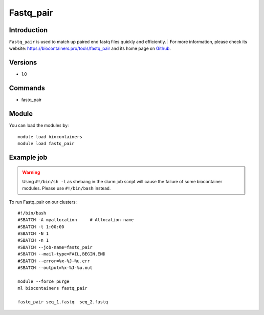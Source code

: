 .. _backbone-label:

Fastq_pair
==============================

Introduction
~~~~~~~~
``Fastq_pair`` is used to match up paired end fastq files quickly and efficiently. | For more information, please check its website: https://biocontainers.pro/tools/fastq_pair and its home page on `Github`_.

Versions
~~~~~~~~
- 1.0

Commands
~~~~~~~
- fastq_pair

Module
~~~~~~~~
You can load the modules by::
    
    module load biocontainers
    module load fastq_pair

Example job
~~~~~
.. warning::
    Using ``#!/bin/sh -l`` as shebang in the slurm job script will cause the failure of some biocontainer modules. Please use ``#!/bin/bash`` instead.

To run Fastq_pair on our clusters::

    #!/bin/bash
    #SBATCH -A myallocation     # Allocation name 
    #SBATCH -t 1:00:00
    #SBATCH -N 1
    #SBATCH -n 1
    #SBATCH --job-name=fastq_pair
    #SBATCH --mail-type=FAIL,BEGIN,END
    #SBATCH --error=%x-%J-%u.err
    #SBATCH --output=%x-%J-%u.out

    module --force purge
    ml biocontainers fastq_pair

    fastq_pair seq_1.fastq  seq_2.fastq 
.. _Github: https://github.com/linsalrob/fastq-pair
